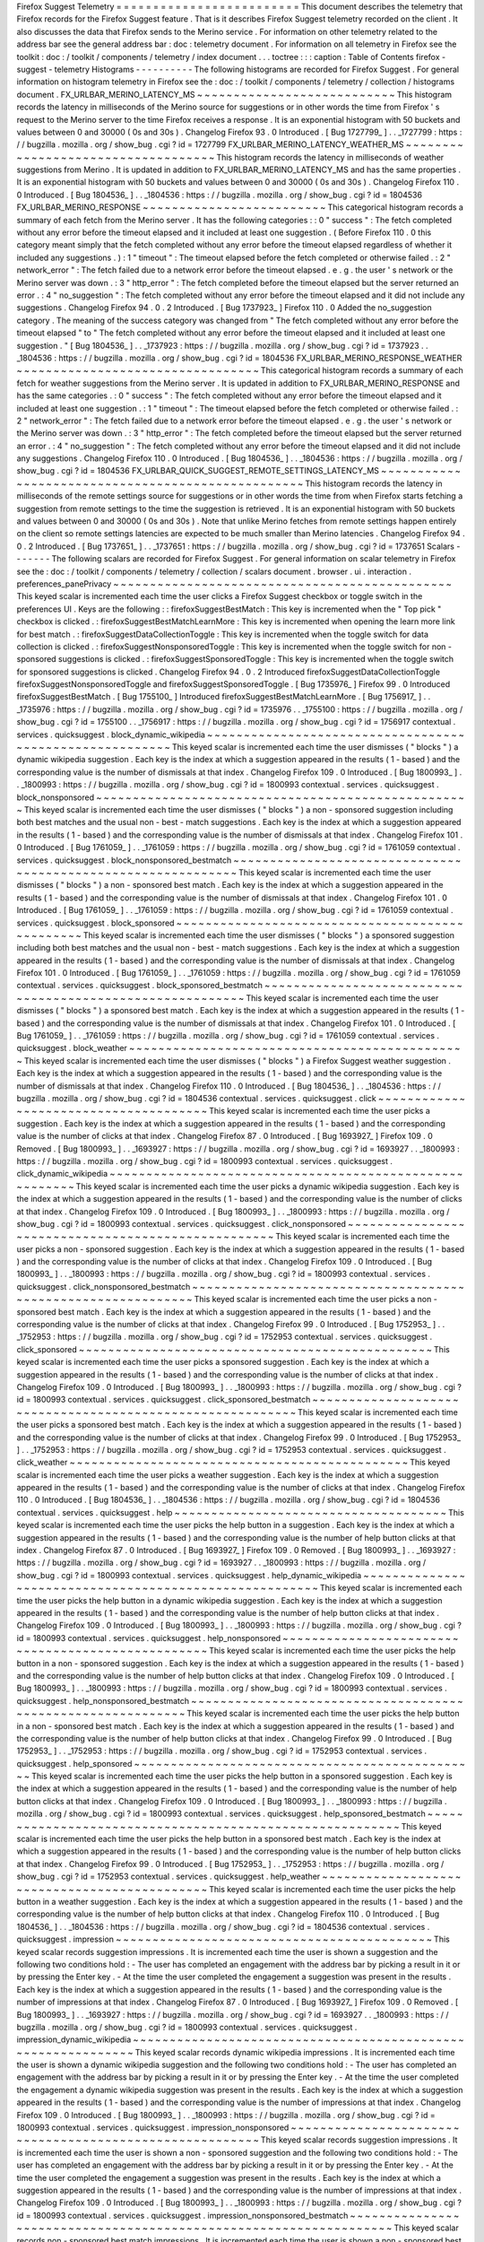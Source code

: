 Firefox
Suggest
Telemetry
=
=
=
=
=
=
=
=
=
=
=
=
=
=
=
=
=
=
=
=
=
=
=
=
=
This
document
describes
the
telemetry
that
Firefox
records
for
the
Firefox
Suggest
feature
.
That
is
it
describes
Firefox
Suggest
telemetry
recorded
on
the
client
.
It
also
discusses
the
data
that
Firefox
sends
to
the
Merino
service
.
For
information
on
other
telemetry
related
to
the
address
bar
see
the
general
address
bar
:
doc
:
telemetry
document
.
For
information
on
all
telemetry
in
Firefox
see
the
toolkit
:
doc
:
/
toolkit
/
components
/
telemetry
/
index
document
.
.
.
toctree
:
:
:
caption
:
Table
of
Contents
firefox
-
suggest
-
telemetry
Histograms
-
-
-
-
-
-
-
-
-
-
The
following
histograms
are
recorded
for
Firefox
Suggest
.
For
general
information
on
histogram
telemetry
in
Firefox
see
the
:
doc
:
/
toolkit
/
components
/
telemetry
/
collection
/
histograms
document
.
FX_URLBAR_MERINO_LATENCY_MS
~
~
~
~
~
~
~
~
~
~
~
~
~
~
~
~
~
~
~
~
~
~
~
~
~
~
~
This
histogram
records
the
latency
in
milliseconds
of
the
Merino
source
for
suggestions
or
in
other
words
the
time
from
Firefox
'
s
request
to
the
Merino
server
to
the
time
Firefox
receives
a
response
.
It
is
an
exponential
histogram
with
50
buckets
and
values
between
0
and
30000
(
0s
and
30s
)
.
Changelog
Firefox
93
.
0
Introduced
.
[
Bug
1727799_
]
.
.
_1727799
:
https
:
/
/
bugzilla
.
mozilla
.
org
/
show_bug
.
cgi
?
id
=
1727799
FX_URLBAR_MERINO_LATENCY_WEATHER_MS
~
~
~
~
~
~
~
~
~
~
~
~
~
~
~
~
~
~
~
~
~
~
~
~
~
~
~
~
~
~
~
~
~
~
~
This
histogram
records
the
latency
in
milliseconds
of
weather
suggestions
from
Merino
.
It
is
updated
in
addition
to
FX_URLBAR_MERINO_LATENCY_MS
and
has
the
same
properties
.
It
is
an
exponential
histogram
with
50
buckets
and
values
between
0
and
30000
(
0s
and
30s
)
.
Changelog
Firefox
110
.
0
Introduced
.
[
Bug
1804536_
]
.
.
_1804536
:
https
:
/
/
bugzilla
.
mozilla
.
org
/
show_bug
.
cgi
?
id
=
1804536
FX_URLBAR_MERINO_RESPONSE
~
~
~
~
~
~
~
~
~
~
~
~
~
~
~
~
~
~
~
~
~
~
~
~
~
This
categorical
histogram
records
a
summary
of
each
fetch
from
the
Merino
server
.
It
has
the
following
categories
:
:
0
"
success
"
:
The
fetch
completed
without
any
error
before
the
timeout
elapsed
and
it
included
at
least
one
suggestion
.
(
Before
Firefox
110
.
0
this
category
meant
simply
that
the
fetch
completed
without
any
error
before
the
timeout
elapsed
regardless
of
whether
it
included
any
suggestions
.
)
:
1
"
timeout
"
:
The
timeout
elapsed
before
the
fetch
completed
or
otherwise
failed
.
:
2
"
network_error
"
:
The
fetch
failed
due
to
a
network
error
before
the
timeout
elapsed
.
e
.
g
.
the
user
'
s
network
or
the
Merino
server
was
down
.
:
3
"
http_error
"
:
The
fetch
completed
before
the
timeout
elapsed
but
the
server
returned
an
error
.
:
4
"
no_suggestion
"
:
The
fetch
completed
without
any
error
before
the
timeout
elapsed
and
it
did
not
include
any
suggestions
.
Changelog
Firefox
94
.
0
.
2
Introduced
.
[
Bug
1737923_
]
Firefox
110
.
0
Added
the
no_suggestion
category
.
The
meaning
of
the
success
category
was
changed
from
"
The
fetch
completed
without
any
error
before
the
timeout
elapsed
"
to
"
The
fetch
completed
without
any
error
before
the
timeout
elapsed
and
it
included
at
least
one
suggestion
.
"
[
Bug
1804536_
]
.
.
_1737923
:
https
:
/
/
bugzilla
.
mozilla
.
org
/
show_bug
.
cgi
?
id
=
1737923
.
.
_1804536
:
https
:
/
/
bugzilla
.
mozilla
.
org
/
show_bug
.
cgi
?
id
=
1804536
FX_URLBAR_MERINO_RESPONSE_WEATHER
~
~
~
~
~
~
~
~
~
~
~
~
~
~
~
~
~
~
~
~
~
~
~
~
~
~
~
~
~
~
~
~
~
This
categorical
histogram
records
a
summary
of
each
fetch
for
weather
suggestions
from
the
Merino
server
.
It
is
updated
in
addition
to
FX_URLBAR_MERINO_RESPONSE
and
has
the
same
categories
.
:
0
"
success
"
:
The
fetch
completed
without
any
error
before
the
timeout
elapsed
and
it
included
at
least
one
suggestion
.
:
1
"
timeout
"
:
The
timeout
elapsed
before
the
fetch
completed
or
otherwise
failed
.
:
2
"
network_error
"
:
The
fetch
failed
due
to
a
network
error
before
the
timeout
elapsed
.
e
.
g
.
the
user
'
s
network
or
the
Merino
server
was
down
.
:
3
"
http_error
"
:
The
fetch
completed
before
the
timeout
elapsed
but
the
server
returned
an
error
.
:
4
"
no_suggestion
"
:
The
fetch
completed
without
any
error
before
the
timeout
elapsed
and
it
did
not
include
any
suggestions
.
Changelog
Firefox
110
.
0
Introduced
.
[
Bug
1804536_
]
.
.
_1804536
:
https
:
/
/
bugzilla
.
mozilla
.
org
/
show_bug
.
cgi
?
id
=
1804536
FX_URLBAR_QUICK_SUGGEST_REMOTE_SETTINGS_LATENCY_MS
~
~
~
~
~
~
~
~
~
~
~
~
~
~
~
~
~
~
~
~
~
~
~
~
~
~
~
~
~
~
~
~
~
~
~
~
~
~
~
~
~
~
~
~
~
~
~
~
~
~
This
histogram
records
the
latency
in
milliseconds
of
the
remote
settings
source
for
suggestions
or
in
other
words
the
time
from
when
Firefox
starts
fetching
a
suggestion
from
remote
settings
to
the
time
the
suggestion
is
retrieved
.
It
is
an
exponential
histogram
with
50
buckets
and
values
between
0
and
30000
(
0s
and
30s
)
.
Note
that
unlike
Merino
fetches
from
remote
settings
happen
entirely
on
the
client
so
remote
settings
latencies
are
expected
to
be
much
smaller
than
Merino
latencies
.
Changelog
Firefox
94
.
0
.
2
Introduced
.
[
Bug
1737651_
]
.
.
_1737651
:
https
:
/
/
bugzilla
.
mozilla
.
org
/
show_bug
.
cgi
?
id
=
1737651
Scalars
-
-
-
-
-
-
-
The
following
scalars
are
recorded
for
Firefox
Suggest
.
For
general
information
on
scalar
telemetry
in
Firefox
see
the
:
doc
:
/
toolkit
/
components
/
telemetry
/
collection
/
scalars
document
.
browser
.
ui
.
interaction
.
preferences_panePrivacy
~
~
~
~
~
~
~
~
~
~
~
~
~
~
~
~
~
~
~
~
~
~
~
~
~
~
~
~
~
~
~
~
~
~
~
~
~
~
~
~
~
~
~
~
~
~
This
keyed
scalar
is
incremented
each
time
the
user
clicks
a
Firefox
Suggest
checkbox
or
toggle
switch
in
the
preferences
UI
.
Keys
are
the
following
:
:
firefoxSuggestBestMatch
:
This
key
is
incremented
when
the
"
Top
pick
"
checkbox
is
clicked
.
:
firefoxSuggestBestMatchLearnMore
:
This
key
is
incremented
when
opening
the
learn
more
link
for
best
match
.
:
firefoxSuggestDataCollectionToggle
:
This
key
is
incremented
when
the
toggle
switch
for
data
collection
is
clicked
.
:
firefoxSuggestNonsponsoredToggle
:
This
key
is
incremented
when
the
toggle
switch
for
non
-
sponsored
suggestions
is
clicked
.
:
firefoxSuggestSponsoredToggle
:
This
key
is
incremented
when
the
toggle
switch
for
sponsored
suggestions
is
clicked
.
Changelog
Firefox
94
.
0
.
2
Introduced
firefoxSuggestDataCollectionToggle
firefoxSuggestNonsponsoredToggle
and
firefoxSuggestSponsoredToggle
.
[
Bug
1735976_
]
Firefox
99
.
0
Introduced
firefoxSuggestBestMatch
.
[
Bug
1755100_
]
Introduced
firefoxSuggestBestMatchLearnMore
.
[
Bug
1756917_
]
.
.
_1735976
:
https
:
/
/
bugzilla
.
mozilla
.
org
/
show_bug
.
cgi
?
id
=
1735976
.
.
_1755100
:
https
:
/
/
bugzilla
.
mozilla
.
org
/
show_bug
.
cgi
?
id
=
1755100
.
.
_1756917
:
https
:
/
/
bugzilla
.
mozilla
.
org
/
show_bug
.
cgi
?
id
=
1756917
contextual
.
services
.
quicksuggest
.
block_dynamic_wikipedia
~
~
~
~
~
~
~
~
~
~
~
~
~
~
~
~
~
~
~
~
~
~
~
~
~
~
~
~
~
~
~
~
~
~
~
~
~
~
~
~
~
~
~
~
~
~
~
~
~
~
~
~
~
~
~
~
This
keyed
scalar
is
incremented
each
time
the
user
dismisses
(
"
blocks
"
)
a
dynamic
wikipedia
suggestion
.
Each
key
is
the
index
at
which
a
suggestion
appeared
in
the
results
(
1
-
based
)
and
the
corresponding
value
is
the
number
of
dismissals
at
that
index
.
Changelog
Firefox
109
.
0
Introduced
.
[
Bug
1800993_
]
.
.
_1800993
:
https
:
/
/
bugzilla
.
mozilla
.
org
/
show_bug
.
cgi
?
id
=
1800993
contextual
.
services
.
quicksuggest
.
block_nonsponsored
~
~
~
~
~
~
~
~
~
~
~
~
~
~
~
~
~
~
~
~
~
~
~
~
~
~
~
~
~
~
~
~
~
~
~
~
~
~
~
~
~
~
~
~
~
~
~
~
~
~
~
This
keyed
scalar
is
incremented
each
time
the
user
dismisses
(
"
blocks
"
)
a
non
-
sponsored
suggestion
including
both
best
matches
and
the
usual
non
-
best
-
match
suggestions
.
Each
key
is
the
index
at
which
a
suggestion
appeared
in
the
results
(
1
-
based
)
and
the
corresponding
value
is
the
number
of
dismissals
at
that
index
.
Changelog
Firefox
101
.
0
Introduced
.
[
Bug
1761059_
]
.
.
_1761059
:
https
:
/
/
bugzilla
.
mozilla
.
org
/
show_bug
.
cgi
?
id
=
1761059
contextual
.
services
.
quicksuggest
.
block_nonsponsored_bestmatch
~
~
~
~
~
~
~
~
~
~
~
~
~
~
~
~
~
~
~
~
~
~
~
~
~
~
~
~
~
~
~
~
~
~
~
~
~
~
~
~
~
~
~
~
~
~
~
~
~
~
~
~
~
~
~
~
~
~
~
~
~
This
keyed
scalar
is
incremented
each
time
the
user
dismisses
(
"
blocks
"
)
a
non
-
sponsored
best
match
.
Each
key
is
the
index
at
which
a
suggestion
appeared
in
the
results
(
1
-
based
)
and
the
corresponding
value
is
the
number
of
dismissals
at
that
index
.
Changelog
Firefox
101
.
0
Introduced
.
[
Bug
1761059_
]
.
.
_1761059
:
https
:
/
/
bugzilla
.
mozilla
.
org
/
show_bug
.
cgi
?
id
=
1761059
contextual
.
services
.
quicksuggest
.
block_sponsored
~
~
~
~
~
~
~
~
~
~
~
~
~
~
~
~
~
~
~
~
~
~
~
~
~
~
~
~
~
~
~
~
~
~
~
~
~
~
~
~
~
~
~
~
~
~
~
~
This
keyed
scalar
is
incremented
each
time
the
user
dismisses
(
"
blocks
"
)
a
sponsored
suggestion
including
both
best
matches
and
the
usual
non
-
best
-
match
suggestions
.
Each
key
is
the
index
at
which
a
suggestion
appeared
in
the
results
(
1
-
based
)
and
the
corresponding
value
is
the
number
of
dismissals
at
that
index
.
Changelog
Firefox
101
.
0
Introduced
.
[
Bug
1761059_
]
.
.
_1761059
:
https
:
/
/
bugzilla
.
mozilla
.
org
/
show_bug
.
cgi
?
id
=
1761059
contextual
.
services
.
quicksuggest
.
block_sponsored_bestmatch
~
~
~
~
~
~
~
~
~
~
~
~
~
~
~
~
~
~
~
~
~
~
~
~
~
~
~
~
~
~
~
~
~
~
~
~
~
~
~
~
~
~
~
~
~
~
~
~
~
~
~
~
~
~
~
~
~
~
This
keyed
scalar
is
incremented
each
time
the
user
dismisses
(
"
blocks
"
)
a
sponsored
best
match
.
Each
key
is
the
index
at
which
a
suggestion
appeared
in
the
results
(
1
-
based
)
and
the
corresponding
value
is
the
number
of
dismissals
at
that
index
.
Changelog
Firefox
101
.
0
Introduced
.
[
Bug
1761059_
]
.
.
_1761059
:
https
:
/
/
bugzilla
.
mozilla
.
org
/
show_bug
.
cgi
?
id
=
1761059
contextual
.
services
.
quicksuggest
.
block_weather
~
~
~
~
~
~
~
~
~
~
~
~
~
~
~
~
~
~
~
~
~
~
~
~
~
~
~
~
~
~
~
~
~
~
~
~
~
~
~
~
~
~
~
~
~
~
This
keyed
scalar
is
incremented
each
time
the
user
dismisses
(
"
blocks
"
)
a
Firefox
Suggest
weather
suggestion
.
Each
key
is
the
index
at
which
a
suggestion
appeared
in
the
results
(
1
-
based
)
and
the
corresponding
value
is
the
number
of
dismissals
at
that
index
.
Changelog
Firefox
110
.
0
Introduced
.
[
Bug
1804536_
]
.
.
_1804536
:
https
:
/
/
bugzilla
.
mozilla
.
org
/
show_bug
.
cgi
?
id
=
1804536
contextual
.
services
.
quicksuggest
.
click
~
~
~
~
~
~
~
~
~
~
~
~
~
~
~
~
~
~
~
~
~
~
~
~
~
~
~
~
~
~
~
~
~
~
~
~
~
~
This
keyed
scalar
is
incremented
each
time
the
user
picks
a
suggestion
.
Each
key
is
the
index
at
which
a
suggestion
appeared
in
the
results
(
1
-
based
)
and
the
corresponding
value
is
the
number
of
clicks
at
that
index
.
Changelog
Firefox
87
.
0
Introduced
.
[
Bug
1693927_
]
Firefox
109
.
0
Removed
.
[
Bug
1800993_
]
.
.
_1693927
:
https
:
/
/
bugzilla
.
mozilla
.
org
/
show_bug
.
cgi
?
id
=
1693927
.
.
_1800993
:
https
:
/
/
bugzilla
.
mozilla
.
org
/
show_bug
.
cgi
?
id
=
1800993
contextual
.
services
.
quicksuggest
.
click_dynamic_wikipedia
~
~
~
~
~
~
~
~
~
~
~
~
~
~
~
~
~
~
~
~
~
~
~
~
~
~
~
~
~
~
~
~
~
~
~
~
~
~
~
~
~
~
~
~
~
~
~
~
~
~
~
~
~
~
~
~
This
keyed
scalar
is
incremented
each
time
the
user
picks
a
dynamic
wikipedia
suggestion
.
Each
key
is
the
index
at
which
a
suggestion
appeared
in
the
results
(
1
-
based
)
and
the
corresponding
value
is
the
number
of
clicks
at
that
index
.
Changelog
Firefox
109
.
0
Introduced
.
[
Bug
1800993_
]
.
.
_1800993
:
https
:
/
/
bugzilla
.
mozilla
.
org
/
show_bug
.
cgi
?
id
=
1800993
contextual
.
services
.
quicksuggest
.
click_nonsponsored
~
~
~
~
~
~
~
~
~
~
~
~
~
~
~
~
~
~
~
~
~
~
~
~
~
~
~
~
~
~
~
~
~
~
~
~
~
~
~
~
~
~
~
~
~
~
~
~
~
~
~
This
keyed
scalar
is
incremented
each
time
the
user
picks
a
non
-
sponsored
suggestion
.
Each
key
is
the
index
at
which
a
suggestion
appeared
in
the
results
(
1
-
based
)
and
the
corresponding
value
is
the
number
of
clicks
at
that
index
.
Changelog
Firefox
109
.
0
Introduced
.
[
Bug
1800993_
]
.
.
_1800993
:
https
:
/
/
bugzilla
.
mozilla
.
org
/
show_bug
.
cgi
?
id
=
1800993
contextual
.
services
.
quicksuggest
.
click_nonsponsored_bestmatch
~
~
~
~
~
~
~
~
~
~
~
~
~
~
~
~
~
~
~
~
~
~
~
~
~
~
~
~
~
~
~
~
~
~
~
~
~
~
~
~
~
~
~
~
~
~
~
~
~
~
~
~
~
~
~
~
~
~
~
~
~
This
keyed
scalar
is
incremented
each
time
the
user
picks
a
non
-
sponsored
best
match
.
Each
key
is
the
index
at
which
a
suggestion
appeared
in
the
results
(
1
-
based
)
and
the
corresponding
value
is
the
number
of
clicks
at
that
index
.
Changelog
Firefox
99
.
0
Introduced
.
[
Bug
1752953_
]
.
.
_1752953
:
https
:
/
/
bugzilla
.
mozilla
.
org
/
show_bug
.
cgi
?
id
=
1752953
contextual
.
services
.
quicksuggest
.
click_sponsored
~
~
~
~
~
~
~
~
~
~
~
~
~
~
~
~
~
~
~
~
~
~
~
~
~
~
~
~
~
~
~
~
~
~
~
~
~
~
~
~
~
~
~
~
~
~
~
~
This
keyed
scalar
is
incremented
each
time
the
user
picks
a
sponsored
suggestion
.
Each
key
is
the
index
at
which
a
suggestion
appeared
in
the
results
(
1
-
based
)
and
the
corresponding
value
is
the
number
of
clicks
at
that
index
.
Changelog
Firefox
109
.
0
Introduced
.
[
Bug
1800993_
]
.
.
_1800993
:
https
:
/
/
bugzilla
.
mozilla
.
org
/
show_bug
.
cgi
?
id
=
1800993
contextual
.
services
.
quicksuggest
.
click_sponsored_bestmatch
~
~
~
~
~
~
~
~
~
~
~
~
~
~
~
~
~
~
~
~
~
~
~
~
~
~
~
~
~
~
~
~
~
~
~
~
~
~
~
~
~
~
~
~
~
~
~
~
~
~
~
~
~
~
~
~
~
~
This
keyed
scalar
is
incremented
each
time
the
user
picks
a
sponsored
best
match
.
Each
key
is
the
index
at
which
a
suggestion
appeared
in
the
results
(
1
-
based
)
and
the
corresponding
value
is
the
number
of
clicks
at
that
index
.
Changelog
Firefox
99
.
0
Introduced
.
[
Bug
1752953_
]
.
.
_1752953
:
https
:
/
/
bugzilla
.
mozilla
.
org
/
show_bug
.
cgi
?
id
=
1752953
contextual
.
services
.
quicksuggest
.
click_weather
~
~
~
~
~
~
~
~
~
~
~
~
~
~
~
~
~
~
~
~
~
~
~
~
~
~
~
~
~
~
~
~
~
~
~
~
~
~
~
~
~
~
~
~
~
~
This
keyed
scalar
is
incremented
each
time
the
user
picks
a
weather
suggestion
.
Each
key
is
the
index
at
which
a
suggestion
appeared
in
the
results
(
1
-
based
)
and
the
corresponding
value
is
the
number
of
clicks
at
that
index
.
Changelog
Firefox
110
.
0
Introduced
.
[
Bug
1804536_
]
.
.
_1804536
:
https
:
/
/
bugzilla
.
mozilla
.
org
/
show_bug
.
cgi
?
id
=
1804536
contextual
.
services
.
quicksuggest
.
help
~
~
~
~
~
~
~
~
~
~
~
~
~
~
~
~
~
~
~
~
~
~
~
~
~
~
~
~
~
~
~
~
~
~
~
~
~
This
keyed
scalar
is
incremented
each
time
the
user
picks
the
help
button
in
a
suggestion
.
Each
key
is
the
index
at
which
a
suggestion
appeared
in
the
results
(
1
-
based
)
and
the
corresponding
value
is
the
number
of
help
button
clicks
at
that
index
.
Changelog
Firefox
87
.
0
Introduced
.
[
Bug
1693927_
]
Firefox
109
.
0
Removed
.
[
Bug
1800993_
]
.
.
_1693927
:
https
:
/
/
bugzilla
.
mozilla
.
org
/
show_bug
.
cgi
?
id
=
1693927
.
.
_1800993
:
https
:
/
/
bugzilla
.
mozilla
.
org
/
show_bug
.
cgi
?
id
=
1800993
contextual
.
services
.
quicksuggest
.
help_dynamic_wikipedia
~
~
~
~
~
~
~
~
~
~
~
~
~
~
~
~
~
~
~
~
~
~
~
~
~
~
~
~
~
~
~
~
~
~
~
~
~
~
~
~
~
~
~
~
~
~
~
~
~
~
~
~
~
~
~
This
keyed
scalar
is
incremented
each
time
the
user
picks
the
help
button
in
a
dynamic
wikipedia
suggestion
.
Each
key
is
the
index
at
which
a
suggestion
appeared
in
the
results
(
1
-
based
)
and
the
corresponding
value
is
the
number
of
help
button
clicks
at
that
index
.
Changelog
Firefox
109
.
0
Introduced
.
[
Bug
1800993_
]
.
.
_1800993
:
https
:
/
/
bugzilla
.
mozilla
.
org
/
show_bug
.
cgi
?
id
=
1800993
contextual
.
services
.
quicksuggest
.
help_nonsponsored
~
~
~
~
~
~
~
~
~
~
~
~
~
~
~
~
~
~
~
~
~
~
~
~
~
~
~
~
~
~
~
~
~
~
~
~
~
~
~
~
~
~
~
~
~
~
~
~
~
~
This
keyed
scalar
is
incremented
each
time
the
user
picks
the
help
button
in
a
non
-
sponsored
suggestion
.
Each
key
is
the
index
at
which
a
suggestion
appeared
in
the
results
(
1
-
based
)
and
the
corresponding
value
is
the
number
of
help
button
clicks
at
that
index
.
Changelog
Firefox
109
.
0
Introduced
.
[
Bug
1800993_
]
.
.
_1800993
:
https
:
/
/
bugzilla
.
mozilla
.
org
/
show_bug
.
cgi
?
id
=
1800993
contextual
.
services
.
quicksuggest
.
help_nonsponsored_bestmatch
~
~
~
~
~
~
~
~
~
~
~
~
~
~
~
~
~
~
~
~
~
~
~
~
~
~
~
~
~
~
~
~
~
~
~
~
~
~
~
~
~
~
~
~
~
~
~
~
~
~
~
~
~
~
~
~
~
~
~
~
This
keyed
scalar
is
incremented
each
time
the
user
picks
the
help
button
in
a
non
-
sponsored
best
match
.
Each
key
is
the
index
at
which
a
suggestion
appeared
in
the
results
(
1
-
based
)
and
the
corresponding
value
is
the
number
of
help
button
clicks
at
that
index
.
Changelog
Firefox
99
.
0
Introduced
.
[
Bug
1752953_
]
.
.
_1752953
:
https
:
/
/
bugzilla
.
mozilla
.
org
/
show_bug
.
cgi
?
id
=
1752953
contextual
.
services
.
quicksuggest
.
help_sponsored
~
~
~
~
~
~
~
~
~
~
~
~
~
~
~
~
~
~
~
~
~
~
~
~
~
~
~
~
~
~
~
~
~
~
~
~
~
~
~
~
~
~
~
~
~
~
~
This
keyed
scalar
is
incremented
each
time
the
user
picks
the
help
button
in
a
sponsored
suggestion
.
Each
key
is
the
index
at
which
a
suggestion
appeared
in
the
results
(
1
-
based
)
and
the
corresponding
value
is
the
number
of
help
button
clicks
at
that
index
.
Changelog
Firefox
109
.
0
Introduced
.
[
Bug
1800993_
]
.
.
_1800993
:
https
:
/
/
bugzilla
.
mozilla
.
org
/
show_bug
.
cgi
?
id
=
1800993
contextual
.
services
.
quicksuggest
.
help_sponsored_bestmatch
~
~
~
~
~
~
~
~
~
~
~
~
~
~
~
~
~
~
~
~
~
~
~
~
~
~
~
~
~
~
~
~
~
~
~
~
~
~
~
~
~
~
~
~
~
~
~
~
~
~
~
~
~
~
~
~
~
This
keyed
scalar
is
incremented
each
time
the
user
picks
the
help
button
in
a
sponsored
best
match
.
Each
key
is
the
index
at
which
a
suggestion
appeared
in
the
results
(
1
-
based
)
and
the
corresponding
value
is
the
number
of
help
button
clicks
at
that
index
.
Changelog
Firefox
99
.
0
Introduced
.
[
Bug
1752953_
]
.
.
_1752953
:
https
:
/
/
bugzilla
.
mozilla
.
org
/
show_bug
.
cgi
?
id
=
1752953
contextual
.
services
.
quicksuggest
.
help_weather
~
~
~
~
~
~
~
~
~
~
~
~
~
~
~
~
~
~
~
~
~
~
~
~
~
~
~
~
~
~
~
~
~
~
~
~
~
~
~
~
~
~
~
~
~
This
keyed
scalar
is
incremented
each
time
the
user
picks
the
help
button
in
a
weather
suggestion
.
Each
key
is
the
index
at
which
a
suggestion
appeared
in
the
results
(
1
-
based
)
and
the
corresponding
value
is
the
number
of
help
button
clicks
at
that
index
.
Changelog
Firefox
110
.
0
Introduced
.
[
Bug
1804536_
]
.
.
_1804536
:
https
:
/
/
bugzilla
.
mozilla
.
org
/
show_bug
.
cgi
?
id
=
1804536
contextual
.
services
.
quicksuggest
.
impression
~
~
~
~
~
~
~
~
~
~
~
~
~
~
~
~
~
~
~
~
~
~
~
~
~
~
~
~
~
~
~
~
~
~
~
~
~
~
~
~
~
~
~
This
keyed
scalar
records
suggestion
impressions
.
It
is
incremented
each
time
the
user
is
shown
a
suggestion
and
the
following
two
conditions
hold
:
-
The
user
has
completed
an
engagement
with
the
address
bar
by
picking
a
result
in
it
or
by
pressing
the
Enter
key
.
-
At
the
time
the
user
completed
the
engagement
a
suggestion
was
present
in
the
results
.
Each
key
is
the
index
at
which
a
suggestion
appeared
in
the
results
(
1
-
based
)
and
the
corresponding
value
is
the
number
of
impressions
at
that
index
.
Changelog
Firefox
87
.
0
Introduced
.
[
Bug
1693927_
]
Firefox
109
.
0
Removed
.
[
Bug
1800993_
]
.
.
_1693927
:
https
:
/
/
bugzilla
.
mozilla
.
org
/
show_bug
.
cgi
?
id
=
1693927
.
.
_1800993
:
https
:
/
/
bugzilla
.
mozilla
.
org
/
show_bug
.
cgi
?
id
=
1800993
contextual
.
services
.
quicksuggest
.
impression_dynamic_wikipedia
~
~
~
~
~
~
~
~
~
~
~
~
~
~
~
~
~
~
~
~
~
~
~
~
~
~
~
~
~
~
~
~
~
~
~
~
~
~
~
~
~
~
~
~
~
~
~
~
~
~
~
~
~
~
~
~
~
~
~
~
~
This
keyed
scalar
records
dynamic
wikipedia
impressions
.
It
is
incremented
each
time
the
user
is
shown
a
dynamic
wikipedia
suggestion
and
the
following
two
conditions
hold
:
-
The
user
has
completed
an
engagement
with
the
address
bar
by
picking
a
result
in
it
or
by
pressing
the
Enter
key
.
-
At
the
time
the
user
completed
the
engagement
a
dynamic
wikipedia
suggestion
was
present
in
the
results
.
Each
key
is
the
index
at
which
a
suggestion
appeared
in
the
results
(
1
-
based
)
and
the
corresponding
value
is
the
number
of
impressions
at
that
index
.
Changelog
Firefox
109
.
0
Introduced
.
[
Bug
1800993_
]
.
.
_1800993
:
https
:
/
/
bugzilla
.
mozilla
.
org
/
show_bug
.
cgi
?
id
=
1800993
contextual
.
services
.
quicksuggest
.
impression_nonsponsored
~
~
~
~
~
~
~
~
~
~
~
~
~
~
~
~
~
~
~
~
~
~
~
~
~
~
~
~
~
~
~
~
~
~
~
~
~
~
~
~
~
~
~
~
~
~
~
~
~
~
~
~
~
~
~
~
This
keyed
scalar
records
suggestion
impressions
.
It
is
incremented
each
time
the
user
is
shown
a
non
-
sponsored
suggestion
and
the
following
two
conditions
hold
:
-
The
user
has
completed
an
engagement
with
the
address
bar
by
picking
a
result
in
it
or
by
pressing
the
Enter
key
.
-
At
the
time
the
user
completed
the
engagement
a
suggestion
was
present
in
the
results
.
Each
key
is
the
index
at
which
a
suggestion
appeared
in
the
results
(
1
-
based
)
and
the
corresponding
value
is
the
number
of
impressions
at
that
index
.
Changelog
Firefox
109
.
0
Introduced
.
[
Bug
1800993_
]
.
.
_1800993
:
https
:
/
/
bugzilla
.
mozilla
.
org
/
show_bug
.
cgi
?
id
=
1800993
contextual
.
services
.
quicksuggest
.
impression_nonsponsored_bestmatch
~
~
~
~
~
~
~
~
~
~
~
~
~
~
~
~
~
~
~
~
~
~
~
~
~
~
~
~
~
~
~
~
~
~
~
~
~
~
~
~
~
~
~
~
~
~
~
~
~
~
~
~
~
~
~
~
~
~
~
~
~
~
~
~
~
~
This
keyed
scalar
records
non
-
sponsored
best
match
impressions
.
It
is
incremented
each
time
the
user
is
shown
a
non
-
sponsored
best
match
and
the
following
two
conditions
hold
:
-
The
user
has
completed
an
engagement
with
the
address
bar
by
picking
a
result
in
it
or
by
pressing
the
Enter
key
.
-
At
the
time
the
user
completed
the
engagement
a
non
-
sponsored
best
match
was
present
in
the
results
.
Each
key
is
the
index
at
which
a
suggestion
appeared
in
the
results
(
1
-
based
)
and
the
corresponding
value
is
the
number
of
impressions
at
that
index
.
Changelog
Firefox
99
.
0
Introduced
.
[
Bug
1752953_
]
.
.
_1752953
:
https
:
/
/
bugzilla
.
mozilla
.
org
/
show_bug
.
cgi
?
id
=
1752953
contextual
.
services
.
quicksuggest
.
impression_sponsored
~
~
~
~
~
~
~
~
~
~
~
~
~
~
~
~
~
~
~
~
~
~
~
~
~
~
~
~
~
~
~
~
~
~
~
~
~
~
~
~
~
~
~
~
~
~
~
~
~
~
~
~
~
This
keyed
scalar
records
suggestion
impressions
.
It
is
incremented
each
time
the
user
is
shown
a
sponsored
suggestion
and
the
following
two
conditions
hold
:
-
The
user
has
completed
an
engagement
with
the
address
bar
by
picking
a
result
in
it
or
by
pressing
the
Enter
key
.
-
At
the
time
the
user
completed
the
engagement
a
suggestion
was
present
in
the
results
.
Each
key
is
the
index
at
which
a
suggestion
appeared
in
the
results
(
1
-
based
)
and
the
corresponding
value
is
the
number
of
impressions
at
that
index
.
Changelog
Firefox
109
.
0
Introduced
.
[
Bug
1800993_
]
.
.
_1800993
:
https
:
/
/
bugzilla
.
mozilla
.
org
/
show_bug
.
cgi
?
id
=
1800993
contextual
.
services
.
quicksuggest
.
impression_sponsored_bestmatch
~
~
~
~
~
~
~
~
~
~
~
~
~
~
~
~
~
~
~
~
~
~
~
~
~
~
~
~
~
~
~
~
~
~
~
~
~
~
~
~
~
~
~
~
~
~
~
~
~
~
~
~
~
~
~
~
~
~
~
~
~
~
~
This
keyed
scalar
records
sponsored
best
match
impressions
.
It
is
incremented
each
time
the
user
is
shown
a
sponsored
best
match
and
the
following
two
conditions
hold
:
-
The
user
has
completed
an
engagement
with
the
address
bar
by
picking
a
result
in
it
or
by
pressing
the
Enter
key
.
-
At
the
time
the
user
completed
the
engagement
a
sponsored
best
match
was
present
in
the
results
.
Each
key
is
the
index
at
which
a
suggestion
appeared
in
the
results
(
1
-
based
)
and
the
corresponding
value
is
the
number
of
impressions
at
that
index
.
Changelog
Firefox
99
.
0
Introduced
.
[
Bug
1752953_
]
.
.
_1752953
:
https
:
/
/
bugzilla
.
mozilla
.
org
/
show_bug
.
cgi
?
id
=
1752953
contextual
.
services
.
quicksuggest
.
impression_weather
~
~
~
~
~
~
~
~
~
~
~
~
~
~
~
~
~
~
~
~
~
~
~
~
~
~
~
~
~
~
~
~
~
~
~
~
~
~
~
~
~
~
~
~
~
~
~
~
~
~
~
This
keyed
scalar
records
weather
suggestion
impressions
.
It
is
incremented
each
time
the
user
is
shown
a
weather
suggestion
and
the
following
two
conditions
hold
:
-
The
user
has
completed
an
engagement
with
the
address
bar
by
picking
a
result
in
it
or
by
pressing
the
Enter
key
.
-
At
the
time
the
user
completed
the
engagement
a
weather
suggestion
was
present
in
the
results
.
Each
key
is
the
index
at
which
a
suggestion
appeared
in
the
results
(
1
-
based
)
and
the
corresponding
value
is
the
number
of
impressions
at
that
index
.
Changelog
Firefox
110
.
0
Introduced
.
[
Bug
1804536_
]
.
.
_1804536
:
https
:
/
/
bugzilla
.
mozilla
.
org
/
show_bug
.
cgi
?
id
=
1804536
Events
-
-
-
-
-
-
The
following
Firefox
Suggest
events
are
recorded
in
the
contextservices
.
quicksuggest
category
.
For
general
information
on
event
telemetry
in
Firefox
see
the
:
doc
:
/
toolkit
/
components
/
telemetry
/
collection
/
events
document
.
contextservices
.
quicksuggest
.
data_collect_toggled
~
~
~
~
~
~
~
~
~
~
~
~
~
~
~
~
~
~
~
~
~
~
~
~
~
~
~
~
~
~
~
~
~
~
~
~
~
~
~
~
~
~
~
~
~
~
~
~
~
This
event
is
recorded
when
the
browser
.
urlbar
.
quicksuggest
.
dataCollection
.
enabled
pref
is
toggled
.
The
pref
can
be
toggled
in
the
following
ways
:
-
The
user
can
toggle
it
in
the
preferences
UI
.
-
The
user
can
toggle
it
in
about
:
config
.
The
event
is
also
recorded
when
the
user
opts
in
to
the
online
modal
dialog
with
one
exception
:
If
the
user
has
already
enabled
data
collection
using
the
preferences
UI
or
about
:
config
then
the
pref
'
s
user
value
is
already
true
.
Opting
in
doesn
'
t
change
the
user
value
so
no
event
is
recorded
.
The
event
'
s
objects
are
the
following
:
:
enabled
:
Recorded
when
the
pref
is
flipped
from
false
to
true
.
:
disabled
:
Recorded
when
the
pref
is
flipped
from
true
to
false
.
Changelog
Firefox
94
.
0
.
2
Introduced
.
[
Bug
1735976_
]
.
.
_1735976
:
https
:
/
/
bugzilla
.
mozilla
.
org
/
show_bug
.
cgi
?
id
=
1735976
contextservices
.
quicksuggest
.
enable_toggled
~
~
~
~
~
~
~
~
~
~
~
~
~
~
~
~
~
~
~
~
~
~
~
~
~
~
~
~
~
~
~
~
~
~
~
~
~
~
~
~
~
~
~
This
event
is
recorded
when
the
browser
.
urlbar
.
suggest
.
quicksuggest
.
nonsponsored
pref
is
toggled
.
The
pref
can
be
toggled
in
the
following
ways
:
-
The
user
can
toggle
it
in
the
preferences
UI
.
-
The
user
can
toggle
it
in
about
:
config
.
The
event
'
s
objects
are
the
following
:
:
enabled
:
Recorded
when
the
pref
is
flipped
from
false
to
true
.
:
disabled
:
Recorded
when
the
pref
is
flipped
from
true
to
false
.
Changelog
Firefox
87
.
0
:
Introduced
.
The
event
corresponds
to
the
browser
.
urlbar
.
suggest
.
quicksuggest
pref
.
[
Bug
1693126_
]
Firefox
94
.
0
.
2
:
browser
.
urlbar
.
suggest
.
quicksuggest
is
replaced
with
browser
.
urlbar
.
suggest
.
quicksuggest
.
nonsponsored
and
this
event
now
corresponds
to
the
latter
pref
.
[
Bug
1735976_
]
Firefox
96
.
0
:
The
event
is
no
longer
recorded
when
the
user
interacts
with
the
online
modal
dialog
since
the
browser
.
urlbar
.
suggest
.
quicksuggest
.
nonsponsored
pref
is
no
longer
set
when
the
user
opts
in
or
out
.
[
Bug
1740965_
]
.
.
_1693126
:
https
:
/
/
bugzilla
.
mozilla
.
org
/
show_bug
.
cgi
?
id
=
1693126
.
.
_1735976
:
https
:
/
/
bugzilla
.
mozilla
.
org
/
show_bug
.
cgi
?
id
=
1735976
.
.
_1740965
:
https
:
/
/
bugzilla
.
mozilla
.
org
/
show_bug
.
cgi
?
id
=
1740965
contextservices
.
quicksuggest
.
engagement
~
~
~
~
~
~
~
~
~
~
~
~
~
~
~
~
~
~
~
~
~
~
~
~
~
~
~
~
~
~
~
~
~
~
~
~
~
~
~
This
event
is
recorded
when
an
engagement
occurs
in
the
address
bar
while
a
Firefox
Suggest
suggestion
is
present
.
In
other
words
it
is
recorded
in
two
cases
:
-
The
user
picks
a
Firefox
Suggest
suggestion
or
a
related
UI
element
like
its
help
button
.
-
While
a
Firefox
Suggest
suggestion
is
present
in
the
address
bar
the
user
picks
some
other
row
.
The
event
'
s
objects
are
the
following
possible
values
:
:
block
:
The
user
dismissed
(
"
blocked
"
)
the
suggestion
.
:
click
:
The
user
picked
the
suggestion
.
:
help
:
The
user
picked
the
suggestion
'
s
help
button
.
:
impression_only
:
The
user
picked
some
other
row
.
The
event
'
s
extra
contains
the
following
properties
:
:
match_type
:
"
best
-
match
"
if
the
suggestion
was
a
best
match
or
"
firefox
-
suggest
"
if
it
was
a
non
-
best
-
match
suggestion
.
:
position
:
The
index
of
the
suggestion
in
the
list
of
results
(
1
-
based
)
.
:
suggestion_type
:
The
type
of
suggestion
one
of
:
"
sponsored
"
"
nonsponsored
"
"
dynamic
-
wikipedia
"
:
source
:
The
source
of
suggestion
one
of
:
"
remote
-
settings
"
"
merino
"
Changelog
Firefox
101
.
0
Introduced
.
[
Bug
1761059_
]
Firefox
109
.
0
source
is
added
.
[
Bug
1800993_
]
dynamic
-
wikipedia
is
added
as
a
value
of
suggestion_type
.
[
Bug
1800993_
]
.
.
_1761059
:
https
:
/
/
bugzilla
.
mozilla
.
org
/
show_bug
.
cgi
?
id
=
1761059
.
.
_1800993
:
https
:
/
/
bugzilla
.
mozilla
.
org
/
show_bug
.
cgi
?
id
=
1800993
contextservices
.
quicksuggest
.
impression_cap
~
~
~
~
~
~
~
~
~
~
~
~
~
~
~
~
~
~
~
~
~
~
~
~
~
~
~
~
~
~
~
~
~
~
~
~
~
~
~
~
~
~
~
This
event
is
recorded
when
an
event
related
to
an
impression
cap
occurs
.
The
event
'
s
objects
are
the
following
possible
values
:
:
hit
:
Recorded
when
an
impression
cap
is
hit
.
:
reset
:
Recorded
when
a
cap
'
s
counter
is
reset
because
its
interval
period
has
elapsed
.
The
implementation
may
batch
multiple
consecutive
reset
events
for
a
cap
in
a
single
telemetry
event
;
see
the
eventCount
discussion
below
.
Reset
events
are
reported
only
when
a
cap
'
s
interval
period
elapses
while
Firefox
is
running
.
The
event
'
s
extra
contains
the
following
properties
:
:
count
:
The
number
of
impressions
during
the
cap
'
s
interval
period
.
:
eventCount
:
The
number
of
impression
cap
events
reported
in
the
telemetry
event
.
This
is
necessary
because
the
implementation
may
batch
multiple
consecutive
"
reset
"
events
for
a
cap
in
a
single
telemetry
event
.
When
that
occurs
this
value
will
be
greater
than
1
startDate
will
be
the
timestamp
at
which
the
first
event
'
s
interval
period
started
eventDate
will
be
the
timestamp
at
which
the
last
event
'
s
interval
period
ended
and
count
will
be
the
number
of
impressions
during
the
first
event
'
s
interval
period
.
(
The
implementation
guarantees
that
reset
events
are
batched
only
when
the
number
of
impressions
for
all
subsequent
interval
periods
is
zero
.
)
For
"
hit
"
events
eventCount
will
always
be
1
.
:
eventDate
:
The
event
'
s
timestamp
in
number
of
milliseconds
since
Unix
epoch
.
For
"
reset
"
events
this
is
the
timestamp
at
which
the
cap
'
s
interval
period
ended
.
If
eventCount
is
greater
than
1
it
'
s
the
timestamp
at
which
the
last
interval
period
ended
.
For
"
hit
"
events
this
is
the
timestamp
at
which
the
cap
was
hit
.
:
impressionDate
:
The
timestamp
of
the
most
recent
impression
in
number
of
milliseconds
since
Unix
epoch
.
:
intervalSeconds
:
The
number
of
seconds
in
the
cap
'
s
interval
period
.
For
lifetime
caps
this
value
will
be
"
Infinity
"
.
:
maxCount
:
The
maximum
number
of
impressions
allowed
in
the
cap
'
s
interval
period
.
:
startDate
:
The
timestamp
at
which
the
cap
'
s
interval
period
started
in
number
of
milliseconds
since
Unix
epoch
.
:
type
:
The
type
of
cap
one
of
:
"
sponsored
"
"
nonsponsored
"
Changelog
Firefox
101
.
0
Introduced
.
[
Bug
1761058_
1765881_
]
.
.
_1761058
:
https
:
/
/
bugzilla
.
mozilla
.
org
/
show_bug
.
cgi
?
id
=
1761058
.
.
_1765881
:
https
:
/
/
bugzilla
.
mozilla
.
org
/
show_bug
.
cgi
?
id
=
1765881
contextservices
.
quicksuggest
.
opt_in_dialog
~
~
~
~
~
~
~
~
~
~
~
~
~
~
~
~
~
~
~
~
~
~
~
~
~
~
~
~
~
~
~
~
~
~
~
~
~
~
~
~
~
~
This
event
is
recorded
when
the
user
interacts
with
the
online
modal
dialog
.
The
event
'
s
objects
are
the
following
:
:
accept
:
The
user
accepted
the
dialog
and
opted
in
.
This
object
was
removed
in
Firefox
96
.
0
.
2
.
:
accept_2
:
The
user
accepted
the
dialog
and
opted
in
.
:
close_1
:
The
user
clicked
close
button
or
something
similar
link
on
the
introduction
section
.
The
user
remains
opted
out
in
this
case
.
:
dismiss_1
:
The
user
dismissed
the
dialog
by
pressing
the
Escape
key
or
some
unknown
way
on
the
introduction
section
.
The
user
remains
opted
out
in
this
case
.
:
dismiss_2
:
The
user
dismissed
the
dialog
by
pressing
the
Escape
key
or
some
unknown
way
on
main
section
.
The
user
remains
opted
out
in
this
case
.
:
dismissed_escape_key
:
The
user
dismissed
the
dialog
by
pressing
the
Escape
key
.
The
user
remains
opted
out
in
this
case
.
This
object
was
removed
in
Firefox
96
.
0
.
2
.
:
dismissed_other
:
The
dialog
was
dismissed
in
some
unknown
way
.
One
case
where
this
can
happen
is
when
the
dialog
is
replaced
with
another
higher
priority
dialog
like
the
one
shown
when
quitting
the
app
.
The
user
remains
opted
out
in
this
case
.
This
object
was
removed
in
Firefox
96
.
0
.
2
.
:
learn_more
:
The
user
clicked
"
Learn
more
"
.
The
user
remains
opted
out
in
this
case
.
This
object
was
removed
in
Firefox
96
.
0
.
2
.
:
learn_more_1
:
The
user
clicked
"
Learn
more
"
on
the
introduction
section
.
The
user
remains
opted
out
in
this
case
.
:
learn_more_2
:
The
user
clicked
"
Learn
more
"
on
the
main
section
.
The
user
remains
opted
out
in
this
case
.
:
not_now
:
The
dialog
was
dismissed
in
some
way
without
opting
in
.
This
object
was
removed
in
Firefox
94
.
0
.
:
not_now_2
:
The
user
clicked
"
Not
now
"
link
on
main
section
.
The
user
remains
opted
out
in
this
case
.
:
not_now_link
:
The
user
clicked
"
Not
now
"
.
The
user
remains
opted
out
in
this
case
.
This
object
was
removed
in
Firefox
96
.
0
.
2
.
:
reject_2
:
The
user
rejected
the
dialog
and
opted
out
.
:
settings
:
The
user
clicked
the
"
Customize
"
button
.
The
user
remains
opted
out
in
this
case
.
This
object
was
removed
in
Firefox
96
.
0
.
2
.
Changelog
Firefox
92
.
0
.
1
Introduced
.
Objects
are
:
accept
settings
learn_more
and
not_now
.
not_now
is
recorded
when
the
dialog
is
dismissed
in
any
manner
not
covered
by
the
other
objects
.
[
Bug
1723860_
]
Firefox
94
.
0
Objects
changed
to
:
accept
dismissed_escape_key
dismissed_other
learn_more
not_now_link
and
settings
.
[
Bug
1733687_
]
Firefox
96
.
0
.
2
Objects
changed
to
:
accept_2
reject_2
learn_more_2
close_1
not_now_2
dismiss_1
and
dismiss_2
.
[
Bug
1745026_
]
Firefox
100
.
0
Objects
changed
to
:
accept_2
reject_2
learn_more_1
learn_more_2
close_1
not_now_2
dismiss_1
and
dismiss_2
.
[
Bug
1761171_
]
.
.
_1723860
:
https
:
/
/
bugzilla
.
mozilla
.
org
/
show_bug
.
cgi
?
id
=
1723860
.
.
_1733687
:
https
:
/
/
bugzilla
.
mozilla
.
org
/
show_bug
.
cgi
?
id
=
1733687
.
.
_1745026
:
https
:
/
/
bugzilla
.
mozilla
.
org
/
show_bug
.
cgi
?
id
=
1745026
.
.
_1761171
:
https
:
/
/
bugzilla
.
mozilla
.
org
/
show_bug
.
cgi
?
id
=
1761171
contextservices
.
quicksuggest
.
sponsored_toggled
~
~
~
~
~
~
~
~
~
~
~
~
~
~
~
~
~
~
~
~
~
~
~
~
~
~
~
~
~
~
~
~
~
~
~
~
~
~
~
~
~
~
~
~
~
~
This
event
is
recorded
when
the
browser
.
urlbar
.
suggest
.
quicksuggest
.
sponsored
pref
is
toggled
.
The
pref
can
be
toggled
in
the
following
ways
:
-
The
user
can
toggle
it
in
the
preferences
UI
.
-
The
user
can
toggle
it
in
about
:
config
.
The
event
'
s
objects
are
the
following
:
:
enabled
:
Recorded
when
the
pref
is
flipped
from
false
to
true
.
:
disabled
:
Recorded
when
the
pref
is
flipped
from
true
to
false
.
Changelog
Firefox
92
.
0
.
1
Introduced
.
[
Bug
1728430_
]
Firefox
96
.
0
:
The
event
is
no
longer
recorded
when
the
user
interacts
with
the
online
modal
dialog
since
the
browser
.
urlbar
.
suggest
.
quicksuggest
.
sponsored
pref
is
no
longer
set
when
the
user
opts
in
or
out
.
[
Bug
1740965_
]
.
.
_1728430
:
https
:
/
/
bugzilla
.
mozilla
.
org
/
show_bug
.
cgi
?
id
=
1728430
.
.
_1740965
:
https
:
/
/
bugzilla
.
mozilla
.
org
/
show_bug
.
cgi
?
id
=
1740965
Environment
-
-
-
-
-
-
-
-
-
-
-
The
following
preferences
are
recorded
in
telemetry
environment
data
.
For
general
information
on
telemetry
environment
data
in
Firefox
see
the
:
doc
:
/
toolkit
/
components
/
telemetry
/
data
/
environment
document
.
browser
.
urlbar
.
quicksuggest
.
onboardingDialogChoice
~
~
~
~
~
~
~
~
~
~
~
~
~
~
~
~
~
~
~
~
~
~
~
~
~
~
~
~
~
~
~
~
~
~
~
~
~
~
~
~
~
~
~
~
~
~
~
~
~
~
This
pref
records
the
user
'
s
choice
in
the
online
modal
dialog
.
If
the
dialog
was
shown
multiple
times
it
records
the
user
'
s
most
recent
choice
.
It
is
a
string
-
valued
pref
with
the
following
possible
values
:
:
<
empty
string
>
:
The
user
has
not
made
a
choice
(
e
.
g
.
because
the
dialog
hasn
'
t
been
shown
)
.
:
accept
:
The
user
accepted
the
dialog
and
opted
in
.
This
object
was
removed
in
Firefox
96
.
0
.
2
.
:
accept_2
:
The
user
accepted
the
dialog
and
opted
in
.
:
close_1
:
The
user
clicked
close
button
or
something
similar
link
on
the
introduction
section
.
The
user
remains
opted
out
in
this
case
.
:
dismiss_1
:
The
user
dismissed
the
dialog
by
pressing
the
Escape
key
or
some
unknown
way
on
the
introduction
section
.
The
user
remains
opted
out
in
this
case
.
:
dismiss_2
:
The
user
dismissed
the
dialog
by
pressing
the
Escape
key
or
some
unknown
way
on
main
section
.
The
user
remains
opted
out
in
this
case
.
:
dismissed_escape_key
:
The
user
dismissed
the
dialog
by
pressing
the
Escape
key
.
The
user
remains
opted
out
in
this
case
.
This
object
was
removed
in
Firefox
96
.
0
.
2
.
:
dismissed_other
:
The
dialog
was
dismissed
in
some
unknown
way
.
One
case
where
this
can
happen
is
when
the
dialog
is
replaced
with
another
higher
priority
dialog
like
the
one
shown
when
quitting
the
app
.
The
user
remains
opted
out
in
this
case
.
This
object
was
removed
in
Firefox
96
.
0
.
2
.
:
learn_more
:
The
user
clicked
"
Learn
more
"
.
The
user
remains
opted
out
in
this
case
.
This
object
was
removed
in
Firefox
96
.
0
.
2
.
:
learn_more_1
:
The
user
clicked
"
Learn
more
"
on
the
introduction
section
.
The
user
remains
opted
out
in
this
case
.
:
learn_more_2
:
The
user
clicked
"
Learn
more
"
on
the
main
section
.
The
user
remains
opted
out
in
this
case
.
:
not_now_2
:
The
user
clicked
"
Not
now
"
link
on
main
section
.
The
user
remains
opted
out
in
this
case
.
:
not_now_link
:
The
user
clicked
"
Not
now
"
.
The
user
remains
opted
out
in
this
case
.
This
object
was
removed
in
Firefox
96
.
0
.
2
.
:
reject_2
:
The
user
rejected
the
dialog
and
opted
out
.
:
settings
:
The
user
clicked
the
"
Customize
"
button
.
The
user
remains
opted
out
in
this
case
.
This
object
was
removed
in
Firefox
96
.
0
.
2
.
Changelog
Firefox
94
.
0
Introduced
.
[
Bug
1734447_
]
Firefox
96
.
0
.
2
Added
accept_2
reject_2
learn_more_2
close_1
not_now_2
dismiss_1
dismiss_2
and
removed
accept
dismissed_escape_key
dismissed_other
learn_more
not_now_link
settings
.
[
Bug
1745026_
]
Firefox
100
.
0
Added
learn_more_1
.
[
Bug
1761171_
]
.
.
_1734447
:
https
:
/
/
bugzilla
.
mozilla
.
org
/
show_bug
.
cgi
?
id
=
1734447
.
.
_1745026
:
https
:
/
/
bugzilla
.
mozilla
.
org
/
show_bug
.
cgi
?
id
=
1745026
.
.
_1761171
:
https
:
/
/
bugzilla
.
mozilla
.
org
/
show_bug
.
cgi
?
id
=
1761171
browser
.
urlbar
.
quicksuggest
.
dataCollection
.
enabled
~
~
~
~
~
~
~
~
~
~
~
~
~
~
~
~
~
~
~
~
~
~
~
~
~
~
~
~
~
~
~
~
~
~
~
~
~
~
~
~
~
~
~
~
~
~
~
~
~
~
This
boolean
pref
records
whether
the
user
has
opted
in
to
data
collection
for
Firefox
Suggest
.
It
is
false
by
default
.
It
is
set
to
true
when
the
user
opts
in
to
the
online
modal
dialog
.
The
user
can
also
toggle
it
in
the
preferences
UI
and
about
:
config
.
Changelog
Firefox
94
.
0
.
2
Introduced
.
[
Bug
1735976_
]
.
.
_1735976
:
https
:
/
/
bugzilla
.
mozilla
.
org
/
show_bug
.
cgi
?
id
=
1735976
browser
.
urlbar
.
suggest
.
quicksuggest
~
~
~
~
~
~
~
~
~
~
~
~
~
~
~
~
~
~
~
~
~
~
~
~
~
~
~
~
~
~
~
~
~
~
~
This
pref
no
longer
exists
and
is
not
recorded
.
It
was
replaced
with
browser
.
urlbar
.
suggest
.
quicksuggest
.
nonsponsored
in
Firefox
94
.
0
.
2
.
Prior
to
94
.
0
.
2
this
boolean
pref
recorded
whether
suggestions
in
general
were
enabled
.
Changelog
Firefox
92
.
0
.
1
Introduced
.
[
Bug
1730721_
]
Firefox
94
.
0
.
2
Replaced
with
browser
.
urlbar
.
suggest
.
quicksuggest
.
nonsponsored
.
[
Bug
1735976_
]
.
.
_1730721
:
https
:
/
/
bugzilla
.
mozilla
.
org
/
show_bug
.
cgi
?
id
=
1730721
.
.
_1735976
:
https
:
/
/
bugzilla
.
mozilla
.
org
/
show_bug
.
cgi
?
id
=
1735976
browser
.
urlbar
.
suggest
.
quicksuggest
.
nonsponsored
~
~
~
~
~
~
~
~
~
~
~
~
~
~
~
~
~
~
~
~
~
~
~
~
~
~
~
~
~
~
~
~
~
~
~
~
~
~
~
~
~
~
~
~
~
~
~
~
This
boolean
pref
records
whether
non
-
sponsored
suggestions
are
enabled
.
In
both
the
offline
and
online
scenarios
it
is
true
by
default
.
The
user
can
also
toggle
it
in
the
preferences
UI
and
about
:
config
.
Changelog
Firefox
94
.
0
.
2
Introduced
.
It
replaces
browser
.
urlbar
.
suggest
.
quicksuggest
.
[
Bug
1735976_
]
Firefox
96
.
0
:
The
pref
is
now
true
by
default
in
the
online
scenario
.
Previously
it
was
false
by
default
in
online
.
For
users
who
were
enrolled
in
the
online
scenario
in
older
versions
and
who
did
not
opt
in
or
otherwise
enable
non
-
sponsored
suggestions
the
pref
will
remain
false
when
upgrading
.
For
all
other
users
it
will
default
to
true
when
/
if
they
are
enrolled
in
online
.
[
Bug
1740965_
]
.
.
_1735976
:
https
:
/
/
bugzilla
.
mozilla
.
org
/
show_bug
.
cgi
?
id
=
1735976
.
.
_1740965
:
https
:
/
/
bugzilla
.
mozilla
.
org
/
show_bug
.
cgi
?
id
=
1740965
browser
.
urlbar
.
suggest
.
quicksuggest
.
sponsored
~
~
~
~
~
~
~
~
~
~
~
~
~
~
~
~
~
~
~
~
~
~
~
~
~
~
~
~
~
~
~
~
~
~
~
~
~
~
~
~
~
~
~
~
~
This
boolean
pref
records
whether
sponsored
suggestions
are
enabled
.
In
both
the
offline
and
online
scenarios
it
is
true
by
default
.
The
user
can
also
toggle
it
in
the
preferences
UI
and
about
:
config
.
Changelog
Firefox
92
.
0
.
1
Introduced
.
[
Bug
1730721_
]
Firefox
96
.
0
:
The
pref
is
now
true
by
default
in
the
online
scenario
.
Previously
it
was
false
by
default
in
online
.
For
users
who
were
enrolled
in
the
online
scenario
in
older
versions
and
who
did
not
opt
in
or
otherwise
enable
sponsored
suggestions
the
pref
will
remain
false
when
upgrading
.
For
all
other
users
it
will
default
to
true
when
/
if
they
are
enrolled
in
online
.
[
Bug
1740965_
]
.
.
_1730721
:
https
:
/
/
bugzilla
.
mozilla
.
org
/
show_bug
.
cgi
?
id
=
1730721
.
.
_1740965
:
https
:
/
/
bugzilla
.
mozilla
.
org
/
show_bug
.
cgi
?
id
=
1740965
Contextual
Services
Pings
-
-
-
-
-
-
-
-
-
-
-
-
-
-
-
-
-
-
-
-
-
-
-
-
-
The
following
custom
telemetry
pings
are
recorded
for
Firefox
Suggest
suggestions
.
For
general
information
on
custom
telemetry
pings
in
Firefox
see
the
Custom
Ping
_
document
.
.
.
_Custom
Ping
:
https
:
/
/
docs
.
telemetry
.
mozilla
.
org
/
cookbooks
/
new_ping
.
html
#
sending
-
a
-
custom
-
ping
Block
~
~
~
~
~
A
block
ping
is
recorded
when
the
user
dismisses
(
"
blocks
"
)
a
suggestion
.
Its
payload
includes
the
following
:
:
advertiser
:
The
name
of
the
suggestion
'
s
advertiser
.
:
block_id
:
A
unique
identifier
for
the
suggestion
(
a
.
k
.
a
.
a
keywords
block
)
.
:
context_id
:
A
UUID
representing
this
user
.
Note
that
it
'
s
not
client_id
nor
can
it
be
used
to
link
to
a
client_id
.
:
iab_category
:
The
suggestion
'
s
category
either
"
22
-
Shopping
"
or
"
5
-
Education
"
.
:
improve_suggest_experience_checked
:
A
boolean
indicating
whether
the
user
has
opted
in
to
improving
the
Firefox
Suggest
experience
.
There
are
two
ways
for
the
user
to
opt
in
either
in
an
opt
-
in
modal
experiment
or
by
toggling
a
switch
in
Firefox
'
s
settings
.
:
match_type
:
"
best
-
match
"
if
the
suggestion
was
a
best
match
or
"
firefox
-
suggest
"
if
it
was
a
non
-
best
-
match
suggestion
.
:
position
:
The
index
of
the
suggestion
in
the
list
of
results
(
1
-
based
)
.
:
request_id
:
A
request
identifier
for
each
API
request
to
Merino
.
This
is
only
included
for
suggestions
provided
by
Merino
.
:
source
:
The
source
of
the
suggestion
either
"
remote
-
settings
"
or
"
merino
"
.
Changelog
Firefox
101
.
0
Introduced
.
[
Bug
1764669_
]
Firefox
103
.
0
scenario
is
removed
from
the
payload
and
improve_suggest_experience_checked
is
added
.
[
Bug
1776797_
]
Firefox
109
.
0
source
is
added
.
[
Bug
1800993_
]
.
.
_1764669
:
https
:
/
/
bugzilla
.
mozilla
.
org
/
show_bug
.
cgi
?
id
=
1764669
.
.
_1776797
:
https
:
/
/
bugzilla
.
mozilla
.
org
/
show_bug
.
cgi
?
id
=
1776797
.
.
_1800993
:
https
:
/
/
bugzilla
.
mozilla
.
org
/
show_bug
.
cgi
?
id
=
1800993
Click
~
~
~
~
~
A
click
ping
is
recorded
when
the
user
picks
a
suggestion
.
Its
payload
includes
the
following
:
:
advertiser
:
The
name
of
the
suggestion
'
s
advertiser
.
:
block_id
:
A
unique
identifier
for
the
suggestion
(
a
.
k
.
a
.
a
keywords
block
)
.
:
context_id
:
A
UUID
representing
this
user
.
Note
that
it
'
s
not
client_id
nor
can
it
be
used
to
link
to
a
client_id
.
:
improve_suggest_experience_checked
:
A
boolean
indicating
whether
the
user
has
opted
in
to
improving
the
Firefox
Suggest
experience
.
There
are
two
ways
for
the
user
to
opt
in
either
in
an
opt
-
in
modal
experiment
or
by
toggling
a
switch
in
Firefox
'
s
settings
.
:
match_type
:
"
best
-
match
"
if
the
suggestion
was
a
best
match
or
"
firefox
-
suggest
"
if
it
was
a
non
-
best
-
match
suggestion
.
:
position
:
The
index
of
the
suggestion
in
the
list
of
results
(
1
-
based
)
.
:
reporting_url
:
The
reporting
URL
of
the
suggestion
normally
pointing
to
the
ad
partner
'
s
reporting
endpoint
.
:
request_id
:
A
request
identifier
for
each
API
request
to
Merino
.
This
is
only
included
for
suggestions
provided
by
Merino
.
:
source
:
The
source
of
the
suggestion
either
"
remote
-
settings
"
or
"
merino
"
.
Changelog
Firefox
87
.
0
Introduced
.
The
payload
is
:
advertiser
block_id
position
and
reporting_url
.
[
Bug
1689365_
]
Firefox
92
.
0
.
1
scenario
is
added
to
the
payload
.
[
Bug
1729576_
]
Firefox
94
.
0
.
2
request_id
is
added
to
the
payload
.
[
Bug
1736117_
]
Firefox
99
.
0
match_type
is
added
to
the
payload
.
[
Bug
1754622_
]
Firefox
103
.
0
scenario
is
removed
from
the
payload
and
improve_suggest_experience_checked
is
added
.
[
Bug
1776797_
]
Firefox
109
.
0
source
is
added
.
[
Bug
1800993_
]
.
.
_1689365
:
https
:
/
/
bugzilla
.
mozilla
.
org
/
show_bug
.
cgi
?
id
=
1689365
.
.
_1729576
:
https
:
/
/
bugzilla
.
mozilla
.
org
/
show_bug
.
cgi
?
id
=
1729576
.
.
_1736117
:
https
:
/
/
bugzilla
.
mozilla
.
org
/
show_bug
.
cgi
?
id
=
1736117
.
.
_1754622
:
https
:
/
/
bugzilla
.
mozilla
.
org
/
show_bug
.
cgi
?
id
=
1754622
.
.
_1776797
:
https
:
/
/
bugzilla
.
mozilla
.
org
/
show_bug
.
cgi
?
id
=
1776797
.
.
_1800993
:
https
:
/
/
bugzilla
.
mozilla
.
org
/
show_bug
.
cgi
?
id
=
1800993
Impression
~
~
~
~
~
~
~
~
~
~
An
impression
ping
is
recorded
when
the
user
is
shown
a
suggestion
and
the
following
two
conditions
hold
:
-
The
user
has
completed
an
engagement
with
the
address
bar
by
picking
a
result
in
it
or
by
pressing
the
Enter
key
.
-
At
the
time
the
user
completed
the
engagement
a
suggestion
was
present
in
the
results
.
It
is
also
recorded
when
the
user
dismisses
(
"
blocks
"
)
a
suggestion
.
The
impression
ping
payload
contains
the
following
:
:
advertiser
:
The
name
of
the
suggestion
'
s
advertiser
.
:
block_id
:
A
unique
identifier
for
the
suggestion
(
a
.
k
.
a
.
a
keywords
block
)
.
:
context_id
:
A
UUID
representing
this
user
.
Note
that
it
'
s
not
client_id
nor
can
it
be
used
to
link
to
a
client_id
.
:
improve_suggest_experience_checked
:
A
boolean
indicating
whether
the
user
has
opted
in
to
improving
the
Firefox
Suggest
experience
.
There
are
two
ways
for
the
user
to
opt
in
either
in
an
opt
-
in
modal
experiment
or
by
toggling
a
switch
in
Firefox
'
s
settings
.
:
is_clicked
:
Whether
or
not
the
user
also
clicked
the
suggestion
.
When
true
we
will
also
send
a
separate
click
ping
.
When
the
impression
ping
is
recorded
because
the
user
dismissed
(
"
blocked
"
)
the
suggestion
this
will
be
false
.
:
match_type
:
"
best
-
match
"
if
the
suggestion
was
a
best
match
or
"
firefox
-
suggest
"
if
it
was
a
non
-
best
-
match
suggestion
.
:
position
:
The
index
of
the
suggestion
in
the
list
of
results
(
1
-
based
)
.
:
reporting_url
:
The
reporting
URL
of
the
suggestion
normally
pointing
to
the
ad
partner
'
s
reporting
endpoint
.
:
request_id
:
A
request
identifier
for
each
API
request
to
Merino
.
This
is
only
included
for
suggestions
provided
by
Merino
.
:
source
:
The
source
of
the
suggestion
either
"
remote
-
settings
"
or
"
merino
"
.
Changelog
Firefox
87
.
0
Introduced
.
The
payload
is
:
advertiser
block_id
is_clicked
matched_keywords
position
reporting_url
and
search_query
.
matched_keywords
and
search_query
are
always
included
in
the
payload
and
are
always
identical
:
They
both
record
the
exact
search
query
as
typed
by
the
user
.
[
Bug
1689365_
]
Firefox
91
.
0
.
1
(
Release
and
ESR
)
matched_keywords
and
search_query
are
always
recorded
as
empty
strings
.
[
Bug
1725492_
]
Firefox
92
.
0
.
1
-
When
the
user
'
s
scenaro
is
"
online
"
matched_keywords
records
the
full
keyword
of
the
matching
suggestion
and
search_query
records
the
exact
search
query
as
typed
by
the
user
;
otherwise
both
are
recorded
as
empty
strings
.
[
Bug
1728188_
1729576_
]
-
scenario
is
added
to
the
payload
.
[
Bug
1729576_
]
Firefox
94
.
0
.
2
-
When
the
user
has
opted
in
to
data
collection
and
the
matching
suggestion
is
provided
by
remote
settings
matched_keywords
records
the
full
keyword
of
the
suggestion
and
search_query
records
the
exact
search
query
as
typed
by
the
user
;
otherwise
both
are
excluded
from
the
ping
.
[
Bug
1736117_
1735976_
]
-
request_id
is
added
to
the
payload
.
[
Bug
1736117_
]
Firefox
97
.
0
-
Stop
sending
search_query
and
matched_keywords
in
the
custom
impression
ping
for
Firefox
Suggest
.
[
Bug
1748348_
]
Firefox
99
.
0
match_type
is
added
to
the
payload
.
[
Bug
1754622_
]
Firefox
101
.
0
The
impression
ping
is
now
also
recorded
when
the
user
dismisses
(
"
blocks
"
)
a
suggestion
.
[
Bug
1761059_
]
Firefox
103
.
0
scenario
is
removed
from
the
payload
and
improve_suggest_experience_checked
is
added
.
[
Bug
1776797_
]
Firefox
109
.
0
source
is
added
.
[
Bug
1800993_
]
.
.
_1689365
:
https
:
/
/
bugzilla
.
mozilla
.
org
/
show_bug
.
cgi
?
id
=
1689365
.
.
_1725492
:
https
:
/
/
bugzilla
.
mozilla
.
org
/
show_bug
.
cgi
?
id
=
1725492
.
.
_1728188
:
https
:
/
/
bugzilla
.
mozilla
.
org
/
show_bug
.
cgi
?
id
=
1728188
.
.
_1729576
:
https
:
/
/
bugzilla
.
mozilla
.
org
/
show_bug
.
cgi
?
id
=
1729576
.
.
_1736117
:
https
:
/
/
bugzilla
.
mozilla
.
org
/
show_bug
.
cgi
?
id
=
1736117
.
.
_1735976
:
https
:
/
/
bugzilla
.
mozilla
.
org
/
show_bug
.
cgi
?
id
=
1735976
.
.
_1748348
:
https
:
/
/
bugzilla
.
mozilla
.
org
/
show_bug
.
cgi
?
id
=
1748348
.
.
_1754622
:
https
:
/
/
bugzilla
.
mozilla
.
org
/
show_bug
.
cgi
?
id
=
1754622
.
.
_1761059
:
https
:
/
/
bugzilla
.
mozilla
.
org
/
show_bug
.
cgi
?
id
=
1761059
.
.
_1776797
:
https
:
/
/
bugzilla
.
mozilla
.
org
/
show_bug
.
cgi
?
id
=
1776797
.
.
_1800993
:
https
:
/
/
bugzilla
.
mozilla
.
org
/
show_bug
.
cgi
?
id
=
1800993
Nimbus
Exposure
Event
-
-
-
-
-
-
-
-
-
-
-
-
-
-
-
-
-
-
-
-
-
A
Nimbus
exposure
event
_
is
recorded
once
per
app
session
when
the
user
first
encounters
the
UI
of
an
experiment
in
which
they
'
re
enrolled
.
The
timing
of
the
event
depends
on
the
experiment
and
branch
.
There
are
two
Nimbus
variables
that
determine
the
timing
of
the
event
:
experimentType
and
the
deprecated
isBestMatchExperiment
.
To
determine
when
the
exposure
event
is
recorded
for
a
specific
experiment
and
branch
examine
the
experiment
'
s
recipe
and
look
for
one
of
these
variables
.
Listed
below
are
the
supported
values
of
experimentType
and
isBestMatchExperiment
along
with
details
on
when
their
corresponding
exposure
events
are
recorded
.
:
experimentType
=
"
best
-
match
"
:
If
the
user
is
in
a
treatment
branch
and
they
did
not
disable
best
match
the
event
is
recorded
the
first
time
they
trigger
a
best
match
;
if
the
user
is
in
a
treatment
branch
and
they
did
disable
best
match
the
event
is
not
recorded
at
all
.
If
the
user
is
in
the
control
branch
the
event
is
recorded
the
first
time
they
would
have
triggered
a
best
match
.
(
Users
in
the
control
branch
cannot
"
disable
"
best
match
since
the
feature
is
totally
hidden
from
them
.
)
:
experimentType
=
"
modal
"
:
If
the
user
is
in
a
treatment
branch
the
event
is
recorded
when
they
are
shown
an
opt
-
in
modal
.
If
the
user
is
in
the
control
branch
the
event
is
recorded
every
time
they
would
have
been
shown
a
modal
which
is
on
every
startup
where
another
non
-
Suggest
modal
does
not
appear
.
:
isBestMatchExperiment
=
true
:
This
is
a
deprecated
version
of
experimentType
=
=
"
best
-
match
"
.
:
All
other
experiments
:
For
all
other
experiments
not
listed
above
the
event
is
recorded
the
first
time
the
user
triggers
a
Firefox
Suggest
suggestion
.
Changelog
Firefox
92
.
0
Introduced
.
The
event
is
always
recorded
the
first
time
the
user
triggers
a
Firefox
Suggest
suggestion
regardless
of
the
experiment
they
are
enrolled
in
.
[
Bug
1724076_
1727392_
]
Firefox
99
.
0
The
isBestMatchExperiment
=
true
case
is
added
.
[
Bug
1752953_
]
Firefox
100
.
0
The
experimentType
=
"
modal
"
case
is
added
.
isBestMatchExperiment
=
true
is
deprecated
in
favor
of
experimentType
=
"
best
-
match
"
.
[
Bug
1760596_
]
.
.
_Nimbus
exposure
event
:
https
:
/
/
experimenter
.
info
/
jetstream
/
jetstream
/
#
enrollment
-
vs
-
exposure
.
.
_1724076
:
https
:
/
/
bugzilla
.
mozilla
.
org
/
show_bug
.
cgi
?
id
=
1724076
.
.
_1727392
:
https
:
/
/
bugzilla
.
mozilla
.
org
/
show_bug
.
cgi
?
id
=
1727392
.
.
_1752953
:
https
:
/
/
bugzilla
.
mozilla
.
org
/
show_bug
.
cgi
?
id
=
1752953
.
.
_1760596
:
https
:
/
/
bugzilla
.
mozilla
.
org
/
show_bug
.
cgi
?
id
=
1760596
Merino
Search
Queries
-
-
-
-
-
-
-
-
-
-
-
-
-
-
-
-
-
-
-
-
-
Merino
is
a
Mozilla
service
that
provides
Firefox
Suggest
suggestions
.
Along
with
remote
settings
on
the
client
it
is
one
of
two
possible
sources
for
Firefox
Suggest
.
When
Merino
integration
is
enabled
on
the
client
and
the
user
has
opted
in
to
Firefox
Suggest
data
collection
Firefox
sends
everything
the
user
types
in
the
address
bar
to
the
Merino
server
.
In
response
Merino
finds
relevant
search
results
from
its
search
providers
and
sends
them
to
Firefox
where
they
are
shown
to
the
user
in
the
address
bar
.
The
user
opts
in
to
Firefox
Suggest
data
collection
when
they
either
opt
in
to
the
online
modal
dialog
or
they
enable
Firefox
Suggest
data
collection
in
the
preferences
UI
.
Merino
queries
are
not
telemetry
per
se
but
we
include
them
in
this
document
since
they
necessarily
involve
data
collection
.
Merino
API
~
~
~
~
~
~
~
~
~
~
Data
that
Firefox
sends
to
the
Merino
server
is
summarized
below
.
When
Merino
integration
is
enabled
on
the
client
and
the
user
has
opted
in
to
Firefox
Suggest
data
collection
this
data
is
sent
with
every
user
keystroke
in
the
address
bar
.
For
details
on
the
Merino
API
see
the
Merino
documentation
_
.
.
.
_Merino
documentation
:
https
:
/
/
mozilla
-
services
.
github
.
io
/
merino
/
api
.
html
#
suggest
Search
Query
The
user
'
s
search
query
typed
in
the
address
bar
.
API
parameter
name
:
q
Session
ID
A
UUID
that
identifies
the
user
'
s
current
search
session
in
the
address
bar
.
This
ID
is
unique
per
search
session
.
A
search
session
ends
when
the
focus
leaves
the
address
bar
or
a
timeout
of
5
minutes
elapses
whichever
comes
first
.
API
parameter
name
:
sid
Sequence
Number
A
zero
-
based
integer
that
is
incremented
after
a
response
is
received
from
Merino
.
It
is
reset
at
the
end
of
each
search
session
along
with
the
session
ID
.
API
parameter
name
:
seq
Client
Variants
Optional
.
A
list
of
experiments
or
rollouts
that
are
affecting
the
Firefox
Suggest
user
experience
.
If
Merino
recognizes
any
of
them
it
will
modify
its
behavior
accordingly
.
API
parameter
name
:
client_variants
Providers
Optional
.
A
list
of
providers
to
use
for
this
request
.
If
specified
only
suggestions
from
the
listed
providers
will
be
returned
.
Otherwise
Merino
will
use
a
default
set
of
providers
.
API
parameter
name
:
providers
